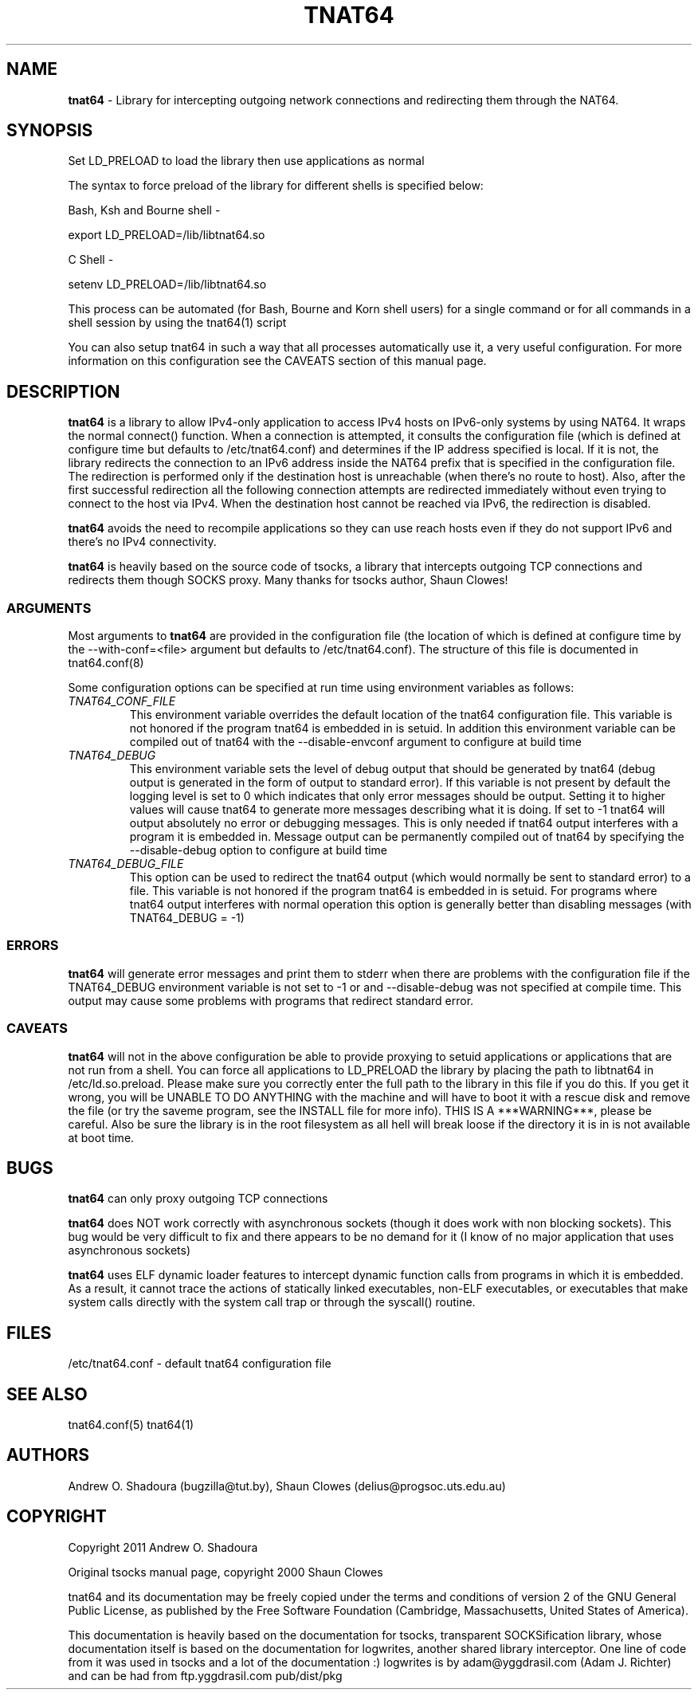 .TH TNAT64 8 "" "TNAT64" \" -*-
 \" nroff -*

.SH NAME
.BR tnat64 
\- Library for intercepting outgoing network connections and
redirecting them through the NAT64. 

.SH SYNOPSIS

Set LD_PRELOAD to load the library then use applications as normal

The syntax to force preload of the library for different shells is
specified below:
 
Bash, Ksh and Bourne shell -

export LD_PRELOAD=/lib/libtnat64.so

C Shell - 

setenv LD_PRELOAD=/lib/libtnat64.so

This process can be automated (for Bash, Bourne and Korn shell 
users) for a single command or for all commands in a shell session
by using the tnat64(1) script

You can also setup tnat64 in such a way that all processes 
automatically use it, a very useful configuration. For more 
information on this configuration see the CAVEATS section of this
manual page.

.SH DESCRIPTION

.BR tnat64
is a library to allow IPv4-only application to access IPv4 hosts on 
IPv6-only systems by using NAT64. It wraps the normal
connect() function. When a connection is attempted, it consults the 
configuration file (which is defined at configure time but defaults to 
/etc/tnat64.conf) and determines if the IP address specified is local. If 
it is not, the library redirects the connection to an IPv6 address inside 
the NAT64 prefix that is specified in the configuration file. The 
redirection is performed only if the destination host is unreachable 
(when there's no route to host). Also, after the first successful redirection 
all the following connection attempts are redirected immediately without even 
trying to connect to the host via IPv4. When the destination host cannot be 
reached via IPv6, the redirection is disabled.

.BR tnat64 
avoids the need to recompile applications so they can use reach hosts
even if they do not support IPv6 and there's no IPv4 connectivity.

.BR tnat64 
is heavily based on the source code of tsocks, a library that intercepts 
outgoing TCP connections and redirects them though SOCKS proxy. Many thanks 
for tsocks author, Shaun Clowes!

.SS ARGUMENTS
Most arguments to
.BR tnat64
are provided in the configuration file (the location of which is defined
at configure time by the \-\-with-conf=<file> argument but defaults to
/etc/tnat64.conf). The structure of this file is documented in tnat64.conf(8)

Some configuration options can be specified at run time using environment
variables as follows: 

.TP
.I TNAT64_CONF_FILE
This environment variable overrides the default location of the tnat64 
configuration file. This variable is not honored if the program tnat64
is embedded in is setuid. In addition this environment variable can
be compiled out of tnat64 with the \-\-disable-envconf argument to 
configure at build time

.TP
.I TNAT64_DEBUG
This environment variable sets the level of debug output that should be
generated by tnat64 (debug output is generated in the form of output to 
standard error). If this variable is not present by default the logging 
level is set to 0 which indicates that only error messages should be output. 
Setting it to higher values will cause tnat64 to generate more messages 
describing what it is doing. If set to -1 tnat64 will output absolutely no 
error or debugging messages. This is only needed if tnat64 output interferes 
with a program it is embedded in. Message output can be permanently compiled 
out of tnat64 by specifying the \-\-disable-debug option to configure at 
build time

.TP
.I TNAT64_DEBUG_FILE
This option can be used to redirect the tnat64 output (which would normally 
be sent to standard error) to a file. This variable is not honored if the 
program tnat64 is embedded in is setuid. For programs where tnat64 output 
interferes with normal operation this option is generally better than 
disabling messages (with TNAT64_DEBUG = -1)

.SS ERRORS
.BR tnat64
will generate error messages and print them to stderr when there are
problems with the configuration file if the TNAT64_DEBUG 
environment variable is not set to -1 or and
\-\-disable-debug was not specified at compile time. This output may cause
some problems with programs that redirect standard error.

.SS CAVEATS
.BR tnat64
will not in the above configuration be able to provide proxying to
setuid applications or applications that are not run from a shell. You can
force all applications to LD_PRELOAD the library by placing the path to
libtnat64 in /etc/ld.so.preload. Please make sure you correctly enter the
full path to the library in this file if you do this. If you get it wrong,
you will be UNABLE TO DO ANYTHING with the machine and will have to boot
it with a rescue disk and remove the file (or try the saveme program, see
the INSTALL file for more info).  THIS IS A ***WARNING***, please be
careful. Also be sure the library is in the root filesystem as all hell
will break loose if the directory it is in is not available at boot time.

.SH BUGS

.BR tnat64
can only proxy outgoing TCP connections

.BR tnat64
does NOT work correctly with asynchronous sockets (though it does work with
non blocking sockets). This bug would be very difficult to fix and there 
appears to be no demand for it (I know of no major application that uses
asynchronous sockets)

.BR tnat64 
uses ELF dynamic loader features to intercept dynamic function calls from
programs in which it is embedded.  As a result, it cannot trace the 
actions of statically linked executables, non-ELF executables, or 
executables that make system calls directly with the system call trap or 
through the syscall() routine.

.SH FILES
/etc/tnat64.conf - default tnat64 configuration file

.SH SEE ALSO
tnat64.conf(5)
tnat64(1)

.SH AUTHORS
Andrew O. Shadoura (bugzilla@tut.by),
Shaun Clowes (delius@progsoc.uts.edu.au)

.SH COPYRIGHT
Copyright 2011 Andrew O. Shadoura

Original tsocks manual page, copyright 2000 Shaun Clowes

tnat64 and its documentation may be freely copied under the terms and
conditions of version 2 of the GNU General Public License, as published
by the Free Software Foundation (Cambridge, Massachusetts, United
States of America).

This documentation is heavily based on the documentation for tsocks, 
transparent SOCKSification library, whose documentation itself 
is based on the documentation for logwrites, another
shared library interceptor. One line of code from it was used in
tsocks and a lot of the documentation :) logwrites is by
adam@yggdrasil.com (Adam J. Richter) and can be had from ftp.yggdrasil.com
pub/dist/pkg
